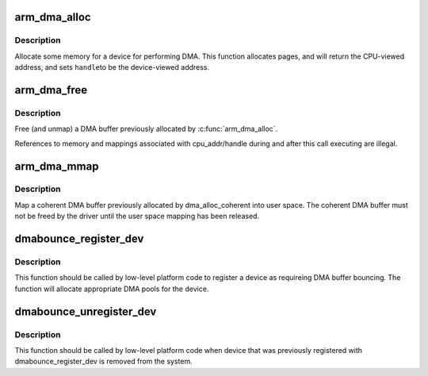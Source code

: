 .. -*- coding: utf-8; mode: rst -*-
.. src-file: arch/arm/include/asm/dma-mapping.h

.. _`arm_dma_alloc`:

arm_dma_alloc
=============

.. c:function:: void *arm_dma_alloc(struct device *dev, size_t size, dma_addr_t *handle, gfp_t gfp, struct dma_attrs *attrs)

    allocate consistent memory for DMA

    :param struct device \*dev:
        valid struct device pointer, or NULL for ISA and EISA-like devices

    :param size_t size:
        required memory size

    :param dma_addr_t \*handle:
        bus-specific DMA address

    :param gfp_t gfp:
        *undescribed*

    :param struct dma_attrs \*attrs:
        optinal attributes that specific mapping properties

.. _`arm_dma_alloc.description`:

Description
-----------

Allocate some memory for a device for performing DMA.  This function
allocates pages, and will return the CPU-viewed address, and sets \ ``handle``\ 
to be the device-viewed address.

.. _`arm_dma_free`:

arm_dma_free
============

.. c:function:: void arm_dma_free(struct device *dev, size_t size, void *cpu_addr, dma_addr_t handle, struct dma_attrs *attrs)

    free memory allocated by arm_dma_alloc

    :param struct device \*dev:
        valid struct device pointer, or NULL for ISA and EISA-like devices

    :param size_t size:
        size of memory originally requested in dma_alloc_coherent

    :param void \*cpu_addr:
        CPU-view address returned from dma_alloc_coherent

    :param dma_addr_t handle:
        device-view address returned from dma_alloc_coherent

    :param struct dma_attrs \*attrs:
        optinal attributes that specific mapping properties

.. _`arm_dma_free.description`:

Description
-----------

Free (and unmap) a DMA buffer previously allocated by
\ :c:func:`arm_dma_alloc`\ .

References to memory and mappings associated with cpu_addr/handle
during and after this call executing are illegal.

.. _`arm_dma_mmap`:

arm_dma_mmap
============

.. c:function:: int arm_dma_mmap(struct device *dev, struct vm_area_struct *vma, void *cpu_addr, dma_addr_t dma_addr, size_t size, struct dma_attrs *attrs)

    map a coherent DMA allocation into user space

    :param struct device \*dev:
        valid struct device pointer, or NULL for ISA and EISA-like devices

    :param struct vm_area_struct \*vma:
        vm_area_struct describing requested user mapping

    :param void \*cpu_addr:
        kernel CPU-view address returned from dma_alloc_coherent

    :param dma_addr_t dma_addr:
        *undescribed*

    :param size_t size:
        size of memory originally requested in dma_alloc_coherent

    :param struct dma_attrs \*attrs:
        optinal attributes that specific mapping properties

.. _`arm_dma_mmap.description`:

Description
-----------

Map a coherent DMA buffer previously allocated by dma_alloc_coherent
into user space.  The coherent DMA buffer must not be freed by the
driver until the user space mapping has been released.

.. _`dmabounce_register_dev`:

dmabounce_register_dev
======================

.. c:function:: int dmabounce_register_dev(int (*)  (struct device *, dma_addr_t, size_t, unsigned long, unsigned long, int (*)  (struct device *, dma_addr_t, size_t)

    :param (int (\*)  (struct device \*, dma_addr_t, size_t):
        *undescribed*

    :param unsigned long:
        *undescribed*

    :param unsigned long:
        *undescribed*

    :param (int (\*)  (struct device \*, dma_addr_t, size_t):
        *undescribed*

.. _`dmabounce_register_dev.description`:

Description
-----------

This function should be called by low-level platform code to register
a device as requireing DMA buffer bouncing. The function will allocate
appropriate DMA pools for the device.

.. _`dmabounce_unregister_dev`:

dmabounce_unregister_dev
========================

.. c:function:: void dmabounce_unregister_dev(struct device *)

    :param struct device \*:
        *undescribed*

.. _`dmabounce_unregister_dev.description`:

Description
-----------

This function should be called by low-level platform code when device
that was previously registered with dmabounce_register_dev is removed
from the system.

.. This file was automatic generated / don't edit.

